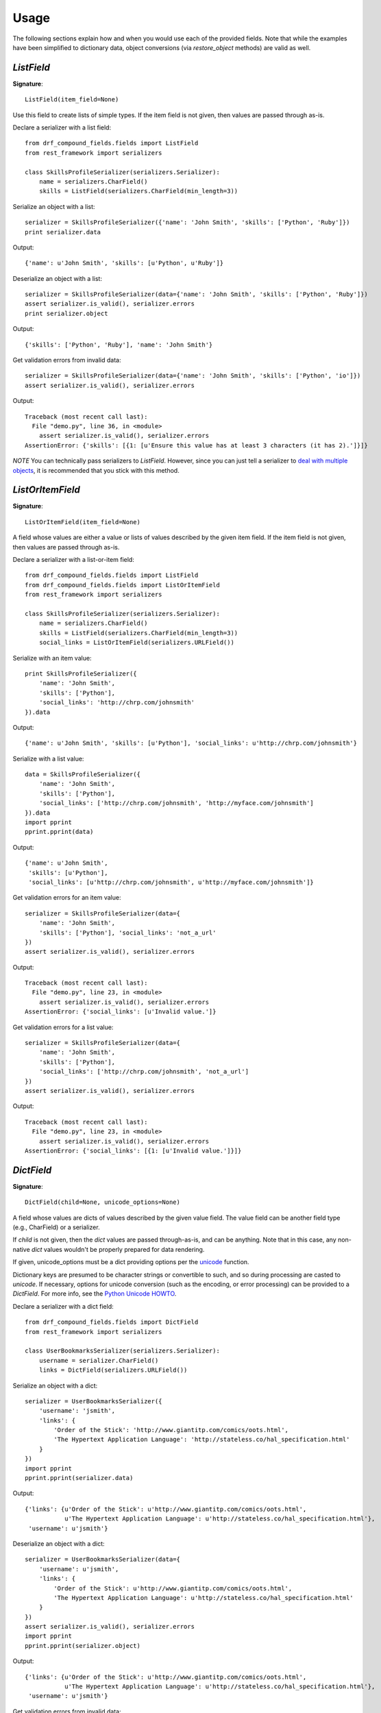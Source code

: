 ========
Usage
========

The following sections explain how and when you would use each of the provided fields. Note that
while the examples have been simplified to dictionary data, object conversions (via
`restore_object` methods) are valid as well.

`ListField`
-----------

**Signature**::

    ListField(item_field=None)

Use this field to create lists of simple types. If the item field is not given, then values are
passed through as-is.

Declare a serializer with a list field::

    from drf_compound_fields.fields import ListField
    from rest_framework import serializers

    class SkillsProfileSerializer(serializers.Serializer):
        name = serializers.CharField()
        skills = ListField(serializers.CharField(min_length=3))

Serialize an object with a list::

    serializer = SkillsProfileSerializer({'name': 'John Smith', 'skills': ['Python', 'Ruby']})
    print serializer.data

Output::

    {'name': u'John Smith', 'skills': [u'Python', u'Ruby']}

Deserialize an object with a list::

    serializer = SkillsProfileSerializer(data={'name': 'John Smith', 'skills': ['Python', 'Ruby']})
    assert serializer.is_valid(), serializer.errors
    print serializer.object

Output::

    {'skills': ['Python', 'Ruby'], 'name': 'John Smith'}

Get validation errors from invalid data::

    serializer = SkillsProfileSerializer(data={'name': 'John Smith', 'skills': ['Python', 'io']})
    assert serializer.is_valid(), serializer.errors

Output::

    Traceback (most recent call last):
      File "demo.py", line 36, in <module>
        assert serializer.is_valid(), serializer.errors
    AssertionError: {'skills': [{1: [u'Ensure this value has at least 3 characters (it has 2).']}]}

*NOTE* You can technically pass serializers to `ListField`. However, since you can just tell a
serializer to
`deal with multiple objects <http://www.django-rest-framework.org/api-guide/serializers#dealing-with-multiple-objects>`_,
it is recommended that you stick with this method.

`ListOrItemField`
-----------------

**Signature**::

    ListOrItemField(item_field=None)

A field whose values are either a value or lists of values described by the given item field. If
the item field is not given, then values are passed through as-is.

Declare a serializer with a list-or-item field::

    from drf_compound_fields.fields import ListField
    from drf_compound_fields.fields import ListOrItemField
    from rest_framework import serializers

    class SkillsProfileSerializer(serializers.Serializer):
        name = serializers.CharField()
        skills = ListField(serializers.CharField(min_length=3))
        social_links = ListOrItemField(serializers.URLField())

Serialize with an item value::

    print SkillsProfileSerializer({
        'name': 'John Smith',
        'skills': ['Python'],
        'social_links': 'http://chrp.com/johnsmith'
    }).data

Output::

    {'name': u'John Smith', 'skills': [u'Python'], 'social_links': u'http://chrp.com/johnsmith'}

Serialize with a list value::

    data = SkillsProfileSerializer({
        'name': 'John Smith',
        'skills': ['Python'],
        'social_links': ['http://chrp.com/johnsmith', 'http://myface.com/johnsmith']
    }).data
    import pprint
    pprint.pprint(data)

Output::

    {'name': u'John Smith',
     'skills': [u'Python'],
     'social_links': [u'http://chrp.com/johnsmith', u'http://myface.com/johnsmith']}

Get validation errors for an item value::

    serializer = SkillsProfileSerializer(data={
        'name': 'John Smith',
        'skills': ['Python'], 'social_links': 'not_a_url'
    })
    assert serializer.is_valid(), serializer.errors

Output::

    Traceback (most recent call last):
      File "demo.py", line 23, in <module>
        assert serializer.is_valid(), serializer.errors
    AssertionError: {'social_links': [u'Invalid value.']}

Get validation errors for a list value::

    serializer = SkillsProfileSerializer(data={
        'name': 'John Smith',
        'skills': ['Python'],
        'social_links': ['http://chrp.com/johnsmith', 'not_a_url']
    })
    assert serializer.is_valid(), serializer.errors

Output::

    Traceback (most recent call last):
      File "demo.py", line 23, in <module>
        assert serializer.is_valid(), serializer.errors
    AssertionError: {'social_links': [{1: [u'Invalid value.']}]}

`DictField`
-----------

**Signature**::

    DictField(child=None, unicode_options=None)

A field whose values are dicts of values described by the given value field. The value field
can be another field type (e.g., CharField) or a serializer.

If `child` is not given, then the `dict` values are passed through-as-is, and can be
anything. Note that in this case, any non-native `dict` values wouldn't be properly prepared for
data rendering.

If given, unicode_options must be a dict providing options per the
`unicode <http://docs.python.org/2/library/functions.html#unicode>`_ function.

Dictionary keys are presumed to be character strings or convertible to such, and so during
processing are casted to `unicode`. If necessary, options for unicode conversion (such as the
encoding, or error processing) can be provided to a `DictField`. For more info, see the
`Python Unicode HOWTO <http://docs.python.org/2/howto/unicode.html>`_.

Declare a serializer with a dict field::

    from drf_compound_fields.fields import DictField
    from rest_framework import serializers

    class UserBookmarksSerializer(serializers.Serializer):
        username = serializer.CharField()
        links = DictField(serializers.URLField())

Serialize an object with a dict::

    serializer = UserBookmarksSerializer({
        'username': 'jsmith',
        'links': {
            'Order of the Stick': 'http://www.giantitp.com/comics/oots.html',
            'The Hypertext Application Language': 'http://stateless.co/hal_specification.html'
        }
    })
    import pprint
    pprint.pprint(serializer.data)

Output::

    {'links': {u'Order of the Stick': u'http://www.giantitp.com/comics/oots.html',
               u'The Hypertext Application Language': u'http://stateless.co/hal_specification.html'},
     'username': u'jsmith'}

Deserialize an object with a dict::

    serializer = UserBookmarksSerializer(data={
        'username': u'jsmith',
        'links': {
            'Order of the Stick': u'http://www.giantitp.com/comics/oots.html',
            'The Hypertext Application Language': u'http://stateless.co/hal_specification.html'
        }
    })
    assert serializer.is_valid(), serializer.errors
    import pprint
    pprint.pprint(serializer.object)

Output::

    {'links': {u'Order of the Stick': u'http://www.giantitp.com/comics/oots.html',
               u'The Hypertext Application Language': u'http://stateless.co/hal_specification.html'},
     'username': u'jsmith'}

Get validation errors from invalid data::

    serializer = UserBookmarksSerializer(data={
        'username': u'jsmith',
        'links': {
            'Order of the Stick': u'not_a_url',
            'The Hypertext Application Language': u'http://stateless.co/hal_specification.html'
        }
    })
    assert serializer.is_valid(), serializer.errors

Output::

    Traceback (most recent call last):
      File "demo.py", line 25, in <module>
        assert serializer.is_valid(), serializer.errors
    AssertionError: {'links': [{u'Order of the Stick': [u'Invalid value.']}]}

`PartialDictField`
------------------

**Signature**::

    PartialDictField(included_keys, child=None, unicode_options=None)

A dict field whose values are filtered to only include values for the specified keys.

Declare a serializer with a partial dict field::

    from drf_compound_fields.fields import PartialDictField
    from rest_framework import serializers

    class UserSerializer(serializers.Serializer):
        user_details = PartialDictField(['favorite_food'], serializers.CharField())

Serialize an object with a partial dict::

    serializer = UserSerializer({'user_details': {'favorite_food': 'pizza', 'height': '52in'}})
    import pprint
    pprint.pprint(serializer.data)

Output::

    {'user_details': {u'favorite_food': u'pizza'}}

Deserialize data with a partial dict::

    serializer = UserSerializer(data{'user_details': {'favorite_food': 'pizza', 'height': '52in'}})
    import pprint
    pprint.pprint(serializer.object)

Output::

    {'user_details': {u'favorite_food': u'pizza'}}
